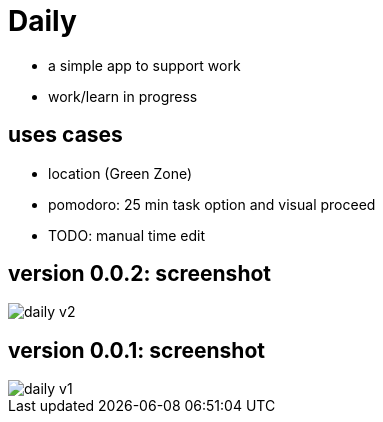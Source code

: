 = Daily

* a simple app to support work
* work/learn in progress

== uses cases
* location (Green Zone)
* pomodoro: 25 min task option and visual proceed
* TODO: manual time edit

== version 0.0.2: screenshot
image::daily-v2.gif[]
== version 0.0.1: screenshot
image::daily-v1.png[]
